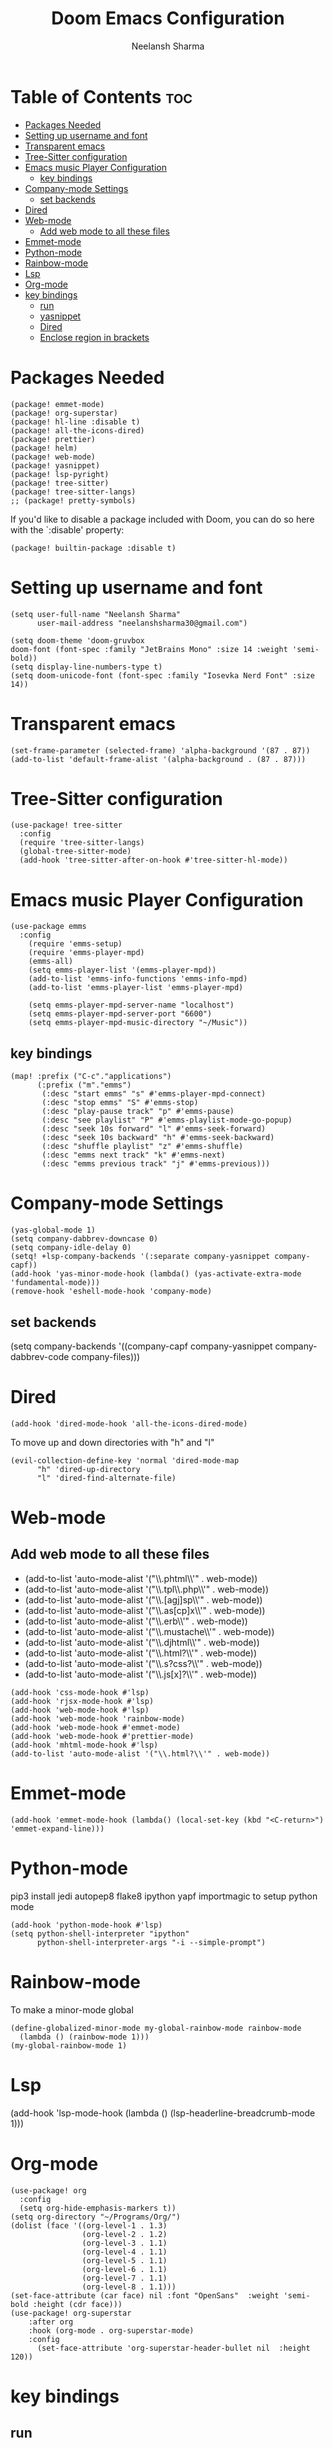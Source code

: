#+title: Doom Emacs Configuration
#+author: Neelansh Sharma
#+property: header-args
* Table of Contents :toc:
- [[#packages-needed][Packages Needed]]
-  [[#setting-up-username-and-font][Setting up username and font]]
- [[#transparent-emacs][Transparent emacs]]
- [[#tree-sitter-configuration][Tree-Sitter configuration]]
- [[#emacs-music-player-configuration][Emacs music Player Configuration]]
  - [[#key-bindings][key bindings]]
- [[#company-mode-settings][Company-mode Settings]]
  - [[#set-backends][set backends]]
- [[#dired][Dired]]
- [[#web-mode][Web-mode]]
  - [[#add-web-mode-to-all-these-files][Add web mode to all these files]]
- [[#emmet-mode][Emmet-mode]]
- [[#python-mode][Python-mode]]
- [[#rainbow-mode][Rainbow-mode]]
- [[#lsp][Lsp]]
- [[#org-mode][Org-mode]]
- [[#key-bindings-1][key bindings]]
  - [[#run][run]]
  - [[#yasnippet][yasnippet]]
  - [[#dired-1][Dired]]
  - [[#enclose-region-in-brackets][Enclose region in brackets]]

* Packages Needed

#+begin_src elisp :tangle packages.el
(package! emmet-mode)
(package! org-superstar)
(package! hl-line :disable t)
(package! all-the-icons-dired)
(package! prettier)
(package! helm)
(package! web-mode)
(package! yasnippet)
(package! lsp-pyright)
(package! tree-sitter)
(package! tree-sitter-langs)
;; (package! pretty-symbols)
#+end_src

If you'd like to disable a package included with Doom, you can do so here
with the `:disable' property:
#+begin_src  elisp
(package! builtin-package :disable t)
#+end_src

*  Setting up username and font
#+begin_src elisp :tangle config.el
(setq user-full-name "Neelansh Sharma"
      user-mail-address "neelanshsharma30@gmail.com")

(setq doom-theme 'doom-gruvbox
doom-font (font-spec :family "JetBrains Mono" :size 14 :weight 'semi-bold))
(setq display-line-numbers-type t)
(setq doom-unicode-font (font-spec :family "Iosevka Nerd Font" :size 14))
#+end_src

* Transparent emacs
#+begin_src elisp :tangle config.el
(set-frame-parameter (selected-frame) 'alpha-background '(87 . 87))
(add-to-list 'default-frame-alist '(alpha-background . (87 . 87)))
#+end_src

* Tree-Sitter configuration
#+begin_src elisp :tangle config.el
(use-package! tree-sitter
  :config
  (require 'tree-sitter-langs)
  (global-tree-sitter-mode)
  (add-hook 'tree-sitter-after-on-hook #'tree-sitter-hl-mode))
#+end_src

* Emacs music Player Configuration
#+begin_src elisp :tangle config.el
(use-package emms
  :config
    (require 'emms-setup)
    (require 'emms-player-mpd)
    (emms-all)
    (setq emms-player-list '(emms-player-mpd))
    (add-to-list 'emms-info-functions 'emms-info-mpd)
    (add-to-list 'emms-player-list 'emms-player-mpd)

    (setq emms-player-mpd-server-name "localhost")
    (setq emms-player-mpd-server-port "6600")
    (setq emms-player-mpd-music-directory "~/Music"))
#+end_src

** key bindings
#+begin_src elisp :tangle config.el
(map! :prefix ("C-c"."applications")
      (:prefix ("m"."emms")
       (:desc "start emms" "s" #'emms-player-mpd-connect)
       (:desc "stop emms" "S" #'emms-stop)
       (:desc "play-pause track" "p" #'emms-pause)
       (:desc "see playlist" "P" #'emms-playlist-mode-go-popup)
       (:desc "seek 10s forward" "l" #'emms-seek-forward)
       (:desc "seek 10s backward" "h" #'emms-seek-backward)
       (:desc "shuffle playlist" "z" #'emms-shuffle)
       (:desc "emms next track" "k" #'emms-next)
       (:desc "emms previous track" "j" #'emms-previous)))
#+end_src

* Company-mode Settings
#+begin_src elisp :tangle config.el
(yas-global-mode 1)
(setq company-dabbrev-downcase 0)
(setq company-idle-delay 0)
(setq! +lsp-company-backends '(:separate company-yasnippet company-capf))
(add-hook 'yas-minor-mode-hook (lambda() (yas-activate-extra-mode 'fundamental-mode)))
(remove-hook 'eshell-mode-hook 'company-mode)
#+end_src
** set backends
(setq company-backends '((company-capf company-yasnippet company-dabbrev-code company-files)))

* Dired
#+begin_src elisp :tangle config.el
(add-hook 'dired-mode-hook 'all-the-icons-dired-mode)
#+end_src
To move up and down directories with "h" and "l"
#+begin_src elisp :tangle config.el
(evil-collection-define-key 'normal 'dired-mode-map
      "h" 'dired-up-directory
      "l" 'dired-find-alternate-file)
#+end_src

* Web-mode
** Add web mode to all these files

+ (add-to-list 'auto-mode-alist '("\\.phtml\\'" . web-mode))
+ (add-to-list 'auto-mode-alist '("\\.tpl\\.php\\'" . web-mode))
+ (add-to-list 'auto-mode-alist '("\\.[agj]sp\\'" . web-mode))
+ (add-to-list 'auto-mode-alist '("\\.as[cp]x\\'" . web-mode))
+ (add-to-list 'auto-mode-alist '("\\.erb\\'" . web-mode))
+ (add-to-list 'auto-mode-alist '("\\.mustache\\'" . web-mode))
+ (add-to-list 'auto-mode-alist '("\\.djhtml\\'" . web-mode))
+ (add-to-list 'auto-mode-alist '("\\.html?\\'" . web-mode))
+ (add-to-list 'auto-mode-alist '("\\.s?css?\\'" . web-mode))
+ (add-to-list 'auto-mode-alist '("\\.js[x]?\\'" . web-mode))

#+begin_src elisp :tangle config.el
(add-hook 'css-mode-hook #'lsp)
(add-hook 'rjsx-mode-hook #'lsp)
(add-hook 'web-mode-hook #'lsp)
(add-hook 'web-mode-hook 'rainbow-mode)
(add-hook 'web-mode-hook #'emmet-mode)
(add-hook 'web-mode-hook #'prettier-mode)
(add-hook 'mhtml-mode-hook #'lsp)
(add-to-list 'auto-mode-alist '("\\.html?\\'" . web-mode))
#+end_src

* Emmet-mode
#+begin_src elisp :tangle config.el
(add-hook 'emmet-mode-hook (lambda() (local-set-key (kbd "<C-return>") 'emmet-expand-line)))
#+end_src
* Python-mode
pip3 install jedi autopep8 flake8 ipython yapf importmagic to setup python mode
#+begin_src elisp :tangle config.el
(add-hook 'python-mode-hook #'lsp)
(setq python-shell-interpreter "ipython"
      python-shell-interpreter-args "-i --simple-prompt")
#+end_src

* Rainbow-mode
To make a minor-mode global
#+begin_src elisp
(define-globalized-minor-mode my-global-rainbow-mode rainbow-mode
  (lambda () (rainbow-mode 1)))
(my-global-rainbow-mode 1)
#+end_src

* Lsp
(add-hook 'lsp-mode-hook (lambda () (lsp-headerline-breadcrumb-mode 1)))
* Org-mode
#+begin_src elisp :tangle config.el
(use-package! org
  :config
  (setq org-hide-emphasis-markers t))
(setq org-directory "~/Programs/Org/")
(dolist (face '((org-level-1 . 1.3)
                (org-level-2 . 1.2)
                (org-level-3 . 1.1)
                (org-level-4 . 1.1)
                (org-level-5 . 1.1)
                (org-level-6 . 1.1)
                (org-level-7 . 1.1)
                (org-level-8 . 1.1)))
(set-face-attribute (car face) nil :font "OpenSans"  :weight 'semi-bold :height (cdr face)))
(use-package! org-superstar
    :after org
    :hook (org-mode . org-superstar-mode)
    :config
      (set-face-attribute 'org-superstar-header-bullet nil  :height 120))
#+end_src
* key bindings
** run
#+begin_src elisp :tangle config.el
(map! :leader :desc "nil" "SPC" nil)
(map! :leader :prefix ("r"."run")
               (:desc "run python" "p" #'run-python)
               (:desc "run eshell" "e" #'eshell)
               (:desc "run ansi-term" "a" #'ansi-term)
               (:desc "run vterm" "v" #'+vterm/here))
#+end_src
** yasnippet
#+begin_src elisp :tangle config.el
(map! :prefix ("M-s")
      (:desc "yas snippet expand" "M-s" #'yas-expand)
      (:desc "yas snippet expand" "M-e" #'company-yasnippet))
#+end_src
** Dired
To open directories with "h" and "l"
#+begin_src elisp :tangle config.el
(evil-collection-define-key 'normal 'dired-mode-map
      "h" 'dired-up-directory
      "l" 'dired-find-alternate-file)
#+end_src

** Enclose region in brackets
#+begin_src elisp :tangle config.el
(global-set-key (kbd "M-[") 'insert-pair)
(global-set-key (kbd "M-{") 'insert-pair)
(global-set-key (kbd "M-\"") 'insert-pair)
(global-set-key (kbd "M-'") 'insert-pair)
(global-set-key (kbd "M-)") 'delete-pair)
(global-set-key (kbd "M-}") 'delete-pair)
(global-set-key (kbd "M-]") 'delete-pair)
#+end_src

